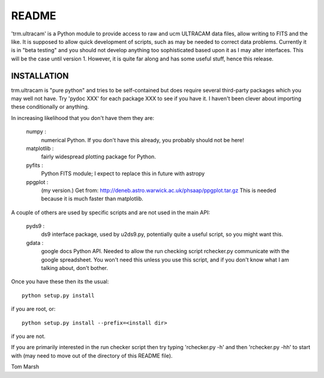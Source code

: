 README
======

'trm.ultracam' is a Python module to provide access to raw and ucm ULTRACAM
data files, allow writing to FITS and the like. It is supposed to allow quick
development of scripts, such as may be needed to correct data problems.
Currently it is in "beta testing" and you should not develop anything too 
sophisticated based upon it as I may alter interfaces. This will be the case
until version 1. However, it is quite far along and has some useful stuff,
hence this release.


INSTALLATION
------------

trm.ultracam is "pure python" and tries to be self-contained but 
does require several third-party packages which you may well not have.
Try 'pydoc XXX' for each package XXX to see if you have it. I haven't
been clever about importing these conditionally or anything.
 
In increasing likelihood that you don't have them they are:

  numpy      :  
		numerical Python. If you don't have this already, you
                probably should not be here!

  matplotlib :
                fairly widespread plotting package for Python.


  pyfits     :  
                Python FITS module; I expect to replace this in future
                with astropy

  ppgplot    :  
                (my version.) Get from:
                http://deneb.astro.warwick.ac.uk/phsaap/ppgplot.tar.gz
		This is needed because it is much faster than matplotlib.


A couple of others are used by specific scripts and are not used in the
main API:

  pyds9      :  
                ds9 interface package, used by u2ds9.py, potentially quite 
                a useful script, so you might want this.

  gdata      :  
                google docs Python API. Needed to allow the run checking
                script rchecker.py communicate with the google spreadsheet.
		You won't need this unless you use this script, and if you
                don't know what I am talking about, don't bother.


Once you have these then its the usual::

   python setup.py install

if you are root, or::

   python setup.py install --prefix=<install dir>

if you are not.

If you are primarily interested in the run checker script then try typing
'rchecker.py -h' and then 'rchecker.py -hh' to start with (may need to move 
out of the directory of this README file).

Tom Marsh
